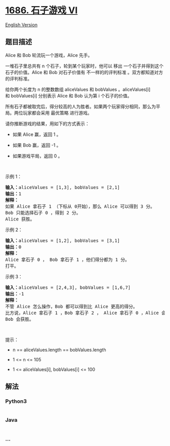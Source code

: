 * [[https://leetcode-cn.com/problems/stone-game-vi][1686. 石子游戏 VI]]
  :PROPERTIES:
  :CUSTOM_ID: 石子游戏-vi
  :END:
[[./solution/1600-1699/1686.Stone Game VI/README_EN.org][English
Version]]

** 题目描述
   :PROPERTIES:
   :CUSTOM_ID: 题目描述
   :END:

#+begin_html
  <!-- 这里写题目描述 -->
#+end_html

#+begin_html
  <p>
#+end_html

Alice 和 Bob 轮流玩一个游戏，Alice 先手。

#+begin_html
  </p>
#+end_html

#+begin_html
  <p>
#+end_html

一堆石子里总共有 n 个石子，轮到某个玩家时，他可以
移出 一个石子并得到这个石子的价值。Alice 和 Bob 对石子价值有
不一样的的评判标准 。双方都知道对方的评判标准。

#+begin_html
  </p>
#+end_html

#+begin_html
  <p>
#+end_html

给你两个长度为 n 的整数数组 aliceValues 和 bobValues 。aliceValues[i]
和 bobValues[i] 分别表示 Alice 和 Bob 认为第 i 个石子的价值。

#+begin_html
  </p>
#+end_html

#+begin_html
  <p>
#+end_html

所有石子都被取完后，得分较高的人为胜者。如果两个玩家得分相同，那么为平局。两位玩家都会采用
最优策略 进行游戏。

#+begin_html
  </p>
#+end_html

#+begin_html
  <p>
#+end_html

请你推断游戏的结果，用如下的方式表示：

#+begin_html
  </p>
#+end_html

#+begin_html
  <ul>
#+end_html

#+begin_html
  <li>
#+end_html

如果 Alice 赢，返回 1 。

#+begin_html
  </li>
#+end_html

#+begin_html
  <li>
#+end_html

如果 Bob 赢，返回 -1 。

#+begin_html
  </li>
#+end_html

#+begin_html
  <li>
#+end_html

如果游戏平局，返回 0 。

#+begin_html
  </li>
#+end_html

#+begin_html
  </ul>
#+end_html

#+begin_html
  <p>
#+end_html

 

#+begin_html
  </p>
#+end_html

#+begin_html
  <p>
#+end_html

示例 1：

#+begin_html
  </p>
#+end_html

#+begin_html
  <pre>
  <b>输入：</b>aliceValues = [1,3], bobValues = [2,1]
  <b>输出：</b>1
  <strong>解释：</strong>
  如果 Alice 拿石子 1 （下标从 0开始），那么 Alice 可以得到 3 分。
  Bob 只能选择石子 0 ，得到 2 分。
  Alice 获胜。
  </pre>
#+end_html

#+begin_html
  <p>
#+end_html

示例 2：

#+begin_html
  </p>
#+end_html

#+begin_html
  <pre>
  <strong>输入：</strong>aliceValues = [1,2], bobValues = [3,1]
  <b>输出：</b>0
  <strong>解释：</strong>
  Alice 拿石子 0 ， Bob 拿石子 1 ，他们得分都为 1 分。
  打平。
  </pre>
#+end_html

#+begin_html
  <p>
#+end_html

示例 3：

#+begin_html
  </p>
#+end_html

#+begin_html
  <pre>
  <b>输入：</b>aliceValues = [2,4,3], bobValues = [1,6,7]
  <b>输出：</b>-1
  <strong>解释：</strong>
  不管 Alice 怎么操作，Bob 都可以得到比 Alice 更高的得分。
  比方说，Alice 拿石子 1 ，Bob 拿石子 2 ， Alice 拿石子 0 ，Alice 会得到 6 分而 Bob 得分为 7 分。
  Bob 会获胜。
  </pre>
#+end_html

#+begin_html
  <p>
#+end_html

 

#+begin_html
  </p>
#+end_html

#+begin_html
  <p>
#+end_html

提示：

#+begin_html
  </p>
#+end_html

#+begin_html
  <ul>
#+end_html

#+begin_html
  <li>
#+end_html

n == aliceValues.length == bobValues.length

#+begin_html
  </li>
#+end_html

#+begin_html
  <li>
#+end_html

1 <= n <= 105

#+begin_html
  </li>
#+end_html

#+begin_html
  <li>
#+end_html

1 <= aliceValues[i], bobValues[i] <= 100

#+begin_html
  </li>
#+end_html

#+begin_html
  </ul>
#+end_html

** 解法
   :PROPERTIES:
   :CUSTOM_ID: 解法
   :END:

#+begin_html
  <!-- 这里可写通用的实现逻辑 -->
#+end_html

#+begin_html
  <!-- tabs:start -->
#+end_html

*** *Python3*
    :PROPERTIES:
    :CUSTOM_ID: python3
    :END:

#+begin_html
  <!-- 这里可写当前语言的特殊实现逻辑 -->
#+end_html

#+begin_src python
#+end_src

*** *Java*
    :PROPERTIES:
    :CUSTOM_ID: java
    :END:

#+begin_html
  <!-- 这里可写当前语言的特殊实现逻辑 -->
#+end_html

#+begin_src java
#+end_src

*** *...*
    :PROPERTIES:
    :CUSTOM_ID: section
    :END:
#+begin_example
#+end_example

#+begin_html
  <!-- tabs:end -->
#+end_html
